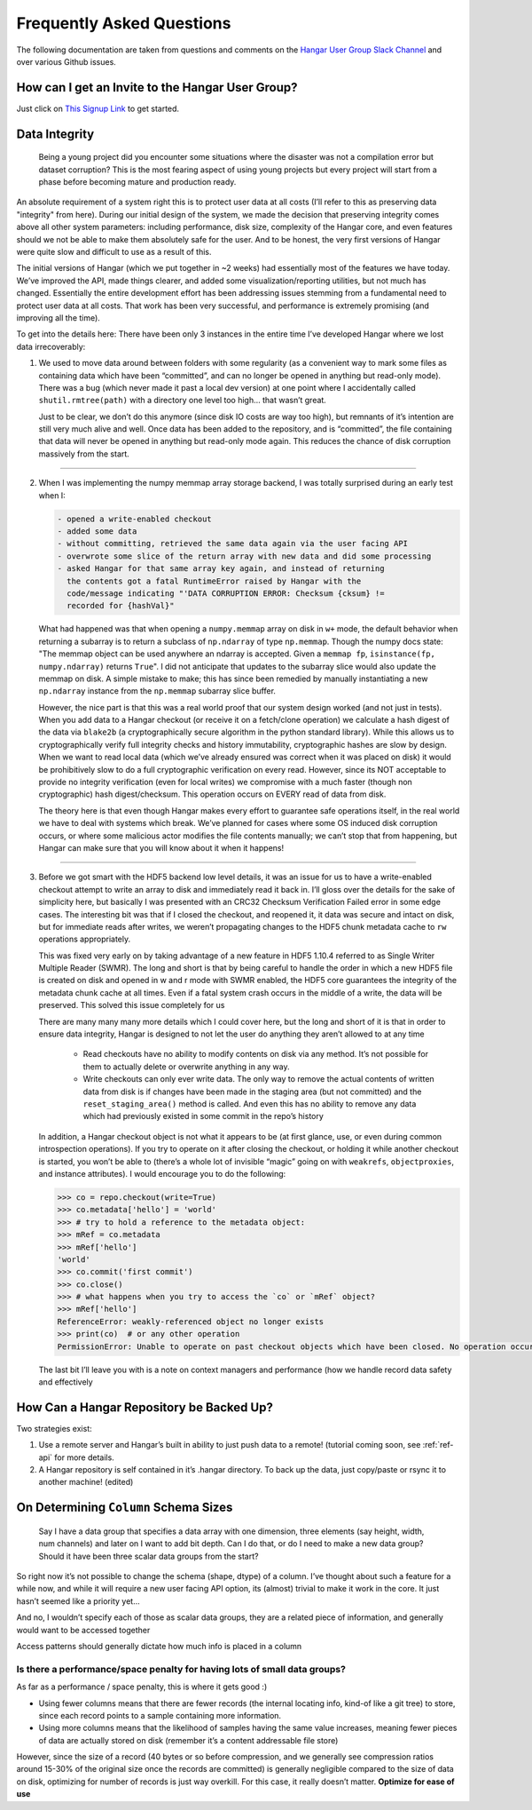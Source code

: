 .. _ref-faq:

==========================
Frequently Asked Questions
==========================

The following documentation are taken from questions and comments on the
`Hangar User Group Slack Channel <https://hangarusergroup.slack.com>`_
and over various Github issues.


How can I get an Invite to the Hangar User Group?
==================================================

Just click on `This Signup Link
<https://join.slack.com/t/hangarusergroup/shared_invite/enQtNjQ0NzM5ODQ1NjY1LWZlYmIzNTQ0ODZmOTAwMmNmOTgzZTAzM2NhMWE2MTNlMTRhMzNhN2Y3YmJmMjcwZDgxNDIyMDM1MzVhYzk4MjU>`_
to get started.


Data Integrity
==============

   Being a young project did you encounter some situations where the disaster
   was not a compilation error but dataset corruption? This is the most fearing
   aspect of using young projects but every project will start from a phase
   before becoming mature and production ready.

An absolute requirement of a system right this is to protect user data at all
costs (I’ll refer to this as preserving data "integrity" from here). During our
initial design of the system, we made the decision that preserving integrity
comes above all other system parameters: including performance, disk size,
complexity of the Hangar core, and even features should we not be able to make
them absolutely safe for the user. And to be honest, the very first versions of
Hangar were quite slow and difficult to use as a result of this.

The initial versions of Hangar (which we put together in ~2 weeks) had
essentially most of the features we have today. We’ve improved the API, made
things clearer, and added some visualization/reporting utilities, but not much
has changed. Essentially the entire development effort has been addressing
issues stemming from a fundamental need to protect user data at all costs. That
work has been very successful, and performance is extremely promising (and
improving all the time).

To get into the details here: There have been only 3 instances in the entire
time I’ve developed Hangar where we lost data irrecoverably:

1. We used to move data around between folders with some regularity (as a
   convenient way to mark some files as containing data which have been
   “committed”, and can no longer be opened in anything but read-only mode).
   There was a bug (which never made it past a local dev version) at one point
   where I accidentally called ``shutil.rmtree(path)`` with a directory one
   level too high… that wasn’t great.

   Just to be clear, we don’t do this anymore (since disk IO costs are way too
   high), but remnants of it’s intention are still very much alive and well.
   Once data has been added to the repository, and is “committed”, the file
   containing that data will never be opened in anything but read-only mode
   again. This reduces the chance of disk corruption massively from the start.

----

2. When I was implementing the numpy memmap array storage backend, I was
   totally surprised during an early test when I:

   .. code:: text

      - opened a write-enabled checkout
      - added some data
      - without committing, retrieved the same data again via the user facing API
      - overwrote some slice of the return array with new data and did some processing
      - asked Hangar for that same array key again, and instead of returning
        the contents got a fatal RuntimeError raised by Hangar with the
        code/message indicating "'DATA CORRUPTION ERROR: Checksum {cksum} !=
        recorded for {hashVal}"

   What had happened was that when opening a ``numpy.memmap`` array on disk in
   ``w+`` mode, the default behavior when returning a subarray is to return a
   subclass of ``np.ndarray`` of type ``np.memmap``. Though the numpy docs
   state: "The memmap object can be used anywhere an ndarray is accepted. Given
   a ``memmap fp``, ``isinstance(fp, numpy.ndarray)`` returns ``True``". I did
   not anticipate that updates to the subarray slice would also update the
   memmap on disk. A simple mistake to make; this has since been remedied by
   manually instantiating a new ``np.ndarray`` instance from the ``np.memmap``
   subarray slice buffer.

   However, the nice part is that this was a real world proof that our system
   design worked (and not just in tests). When you add data to a Hangar
   checkout (or receive it on a fetch/clone operation) we calculate a hash
   digest of the data via ``blake2b`` (a cryptographically secure algorithm in the
   python standard library). While this allows us to cryptographically verify full
   integrity checks and history immutability, cryptographic hashes are slow by
   design. When we want to read local data (which we’ve already ensured was
   correct when it was placed on disk) it would be prohibitively slow to do a
   full cryptographic verification on every read. However, since its NOT
   acceptable to provide no integrity verification (even for local writes) we
   compromise with a much faster (though non cryptographic) hash
   digest/checksum. This operation occurs on EVERY read of data from disk.

   The theory here is that even though Hangar makes every effort to guarantee
   safe operations itself, in the real world we have to deal with systems which
   break. We’ve planned for cases where some OS induced disk corruption occurs,
   or where some malicious actor modifies the file contents manually; we can’t
   stop that from happening, but Hangar can make sure that you will know about
   it when it happens!

----

3. Before we got smart with the HDF5 backend low level details, it was an issue
   for us to have a write-enabled checkout attempt to write an array to disk
   and immediately read it back in. I’ll gloss over the details for the sake of
   simplicity here, but basically I was presented with an CRC32 Checksum
   Verification Failed error in some edge cases. The interesting bit was that
   if I closed the checkout, and reopened it, it data was secure and intact on
   disk, but for immediate reads after writes, we weren’t propagating changes
   to the HDF5 chunk metadata cache to ``rw`` operations appropriately.

   This was fixed very early on by taking advantage of a new feature in HDF5
   1.10.4 referred to as Single Writer Multiple Reader (SWMR). The long and
   short is that by being careful to handle the order in which a new HDF5 file
   is created on disk and opened in w and r mode with SWMR enabled, the HDF5
   core guarantees the integrity of the metadata chunk cache at all times. Even
   if a fatal system crash occurs in the middle of a write, the data will be
   preserved. This solved this issue completely for us

   There are many many many more details which I could cover here, but the long
   and short of it is that in order to ensure data integrity, Hangar is
   designed to not let the user do anything they aren’t allowed to at any time

      -  Read checkouts have no ability to modify contents on disk via any
         method. It’s not possible for them to actually delete or overwrite
         anything in any way.
      -  Write checkouts can only ever write data. The only way to remove the
         actual contents of written data from disk is if changes have been made
         in the staging area (but not committed) and the
         ``reset_staging_area()`` method is called. And even this has no
         ability to remove any data which had previously existed in some commit
         in the repo’s history

   In addition, a Hangar checkout object is not what it appears to be (at first
   glance, use, or even during common introspection operations). If you try to
   operate on it after closing the checkout, or holding it while another
   checkout is started, you won’t be able to (there’s a whole lot of invisible
   “magic” going on with ``weakrefs``, ``objectproxies``, and instance
   attributes).  I would encourage you to do the following:

   .. code:: pycon

      >>> co = repo.checkout(write=True)
      >>> co.metadata['hello'] = 'world'
      >>> # try to hold a reference to the metadata object:
      >>> mRef = co.metadata
      >>> mRef['hello']
      'world'
      >>> co.commit('first commit')
      >>> co.close()
      >>> # what happens when you try to access the `co` or `mRef` object?
      >>> mRef['hello']
      ReferenceError: weakly-referenced object no longer exists
      >>> print(co)  # or any other operation
      PermissionError: Unable to operate on past checkout objects which have been closed. No operation occurred. Please use a new checkout.

   The last bit I’ll leave you with is a note on context managers and performance
   (how we handle record data safety and effectively

   .. seealso::

      - :ref:`ref-tutorial` (Part 1, In section: "performance")
      - :ref:`ref-hangar-under-the-hood`


How Can a Hangar Repository be Backed Up?
=========================================

Two strategies exist:

1. Use a remote server and Hangar’s built in ability to just push data to a
   remote! (tutorial coming soon, see :ref:`ref-api` for more details.

2. A Hangar repository is self contained in it’s .hangar directory. To back
   up the data, just copy/paste or rsync it to another machine! (edited)


On Determining ``Column`` Schema Sizes
=======================================

   Say I have a data group that specifies a data array with one dimension,
   three elements (say height, width, num channels) and later on I want to add
   bit depth. Can I do that, or do I need to make a new data group? Should it
   have been three scalar data groups from the start?

So right now it’s not possible to change the schema (shape, dtype) of a
column. I’ve thought about such a feature for a while now, and while it will
require a new user facing API option, its (almost) trivial to make it work in
the core. It just hasn’t seemed like a priority yet...

And no, I wouldn’t specify each of those as scalar data groups, they are a
related piece of information, and generally would want to be accessed together

Access patterns should generally dictate how much info is placed in a column


Is there a performance/space penalty for having lots of small data groups?
--------------------------------------------------------------------------

As far as a performance / space penalty, this is where it gets good :)

- Using fewer columns means that there are fewer records (the internal
  locating info, kind-of like a git tree) to store, since each record points to
  a sample containing more information.

- Using more columns means that the likelihood of samples having the same
  value increases, meaning fewer pieces of data are actually stored on disk
  (remember it’s a content addressable file store)

However, since the size of a record (40 bytes or so before compression, and we
generally see compression ratios around 15-30% of the original size once the
records are committed) is generally negligible compared to the size of data on
disk, optimizing for number of records is just way overkill. For this case, it
really doesn’t matter. **Optimize for ease of use**
